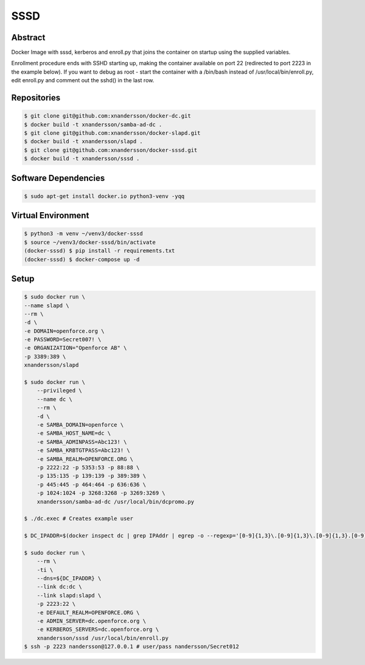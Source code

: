 ====
SSSD
====

Abstract
--------

Docker Image with sssd, kerberos and enroll.py that joins the container on startup using the supplied variables.

Enrollment procedure ends with SSHD starting up, making the container available on port 22 (redirected to port 2223 in the example below). If you want to debug as root - start the container with a /bin/bash instead of /usr/local/bin/enroll.py, edit enroll.py and comment out the sshd() in the last row.


Repositories
------------

.. code:: bash

  $ git clone git@github.com:xnandersson/docker-dc.git
  $ docker build -t xnandersson/samba-ad-dc .
  $ git clone git@github.com:xnandersson/docker-slapd.git
  $ docker build -t xnandersson/slapd .
  $ git clone git@github.com:xnandersson/docker-sssd.git
  $ docker build -t xnandersson/sssd .


Software Dependencies
---------------------

.. code:: bash

  $ sudo apt-get install docker.io python3-venv -yqq
  

Virtual Environment
-------------------

.. code:: bash

  $ python3 -m venv ~/venv3/docker-sssd
  $ source ~/venv3/docker-sssd/bin/activate
  (docker-sssd) $ pip install -r requirements.txt
  (docker-sssd) $ docker-compose up -d
  

Setup
-----

.. code:: bash

  $ sudo docker run \
  --name slapd \
  --rm \
  -d \
  -e DOMAIN=openforce.org \
  -e PASSWORD=Secret007! \
  -e ORGANIZATION="Openforce AB" \
  -p 3389:389 \
  xnandersson/slapd
  
  $ sudo docker run \
      --privileged \
      --name dc \
      --rm \
      -d \
      -e SAMBA_DOMAIN=openforce \
      -e SAMBA_HOST_NAME=dc \
      -e SAMBA_ADMINPASS=Abc123! \
      -e SAMBA_KRBTGTPASS=Abc123! \
      -e SAMBA_REALM=OPENFORCE.ORG \
      -p 2222:22 -p 5353:53 -p 88:88 \
      -p 135:135 -p 139:139 -p 389:389 \
      -p 445:445 -p 464:464 -p 636:636 \
      -p 1024:1024 -p 3268:3268 -p 3269:3269 \
      xnandersson/samba-ad-dc /usr/local/bin/dcpromo.py
  
  $ ./dc.exec # Creates example user
  
  $ DC_IPADDR=$(docker inspect dc | grep IPAddr | egrep -o --regexp='[0-9]{1,3}\.[0-9]{1,3}\.[0-9]{1,3}.[0-9]{1,3}' | head -1)
  
  $ sudo docker run \
      --rm \
      -ti \
      --dns=${DC_IPADDR} \
      --link dc:dc \
      --link slapd:slapd \
      -p 2223:22 \
      -e DEFAULT_REALM=OPENFORCE.ORG \
      -e ADMIN_SERVER=dc.openforce.org \
      -e KERBEROS_SERVERS=dc.openforce.org \
      xnandersson/sssd /usr/local/bin/enroll.py
  $ ssh -p 2223 nandersson@127.0.0.1 # user/pass nandersson/Secret012


